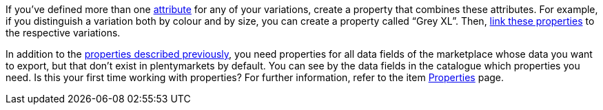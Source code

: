 If you’ve defined more than one <<item/settings/attributes#, attribute>> for any of your variations, create a property that combines these attributes. For example, if you distinguish a variation both by colour and by size, you can create a property called “Grey XL”. Then, <<item/settings/properties#1400, link these properties>> to the respective variations.

In addition to the <<markets/conrad/first-steps#create-properties, properties described previously>>, you need properties for all data fields of the marketplace whose data you want to export, but that don’t exist in plentymarkets by default. You can see by the data fields in the catalogue which properties you need. Is this your first time working with properties? For further information, refer to the item <<item/settings/properties#500, Properties>> page.
